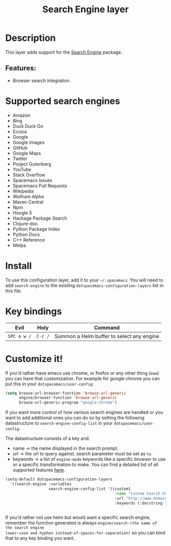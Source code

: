 #+TITLE: Search Engine layer

#+TAGS: layer|web service

[[file:img/searchengine.jpg]]

* Table of Contents                     :TOC_5_gh:noexport:
- [[#description][Description]]
  - [[#features][Features:]]
- [[#supported-search-engines][Supported search engines]]
- [[#install][Install]]
- [[#key-bindings][Key bindings]]
- [[#customize-it][Customize it!]]

* Description
This layer adds support for the [[https://github.com/hrs/engine-mode][Search Engine]] package.

** Features:
- Browser search integration

* Supported search engines
- Amazon
- Bing
- Duck Duck Go
- Ecosia
- Google
- Google Images
- GitHub
- Google Maps
- Twitter
- Project Gutenberg
- YouTube
- Stack Overflow
- Spacemacs Issues
- Spacemacs Pull Requests
- Wikipedia
- Wolfram Alpha
- Maven Central
- Npm
- Hoogle 5
- Hackage Package Search
- Clojure-doc
- Python Package Index
- Python Docs
- C++ Reference
- Melpa

* Install
To use this configuration layer, add it to your =~/.spacemacs=. You will need to
add =search-engine= to the existing =dotspacemacs-configuration-layers= list in this
file.

* Key bindings

| Evil        | Holy    | Command                                   |
|-------------+---------+-------------------------------------------|
| ~SPC a w /~ | ~C-c /~ | Summon a Helm buffer to select any engine |

* Customize it!
If you'd rather have emacs use chrome, or firefox or any other thing (=eww=) you
can have that customization. For example for google chrome you can put this in
your =dotspacemacs/user-config=:

#+BEGIN_SRC emacs-lisp
  (setq browse-url-browser-function 'browse-url-generic
        engine/browser-function 'browse-url-generic
        browse-url-generic-program "google-chrome")
#+END_SRC

If you want more control of how various search engines are handled
or you want to add additional ones you can do so by setting the
following datastructure to =search-engine-config-list= in your =dotspacemacs/user-config=.

The datastructure consists of a key and:
- name -> the name displayed in the search prompt.
- url -> the url to query against, search parameter must be set as =%s=.
- keywords -> a list of =engine-mode= keywords like a specific browser to use
  or a specific transformation to make. You can find a detailed
  list of all supported features [[https://github.com/hrs/engine-mode][here]].

#+BEGIN_SRC emacs-lisp
  (setq-default dotspacemacs-configuration-layers
    '((search-engine :variables
                     search-engine-config-list '((custom1
                                                  :name "Custom Search Engine 1"
                                                  :url "http://www.domain.com/s/stuff_sutff_remember_to_replace_search_candidate_with_%s"
                                                  :keywords (:docstring "My custom string"
                                                                        :browser 'eww-browse-url))))))
#+END_SRC

If you'd rather not use helm but would want a specific search engine, remember
the function generated is always =engine/search-(the name of the search engine
lower-case and hyphen instead-of-spaces-for-separation)= so you can bind that to
any key binding you want.
